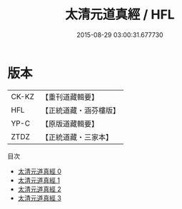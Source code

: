 #+TITLE: 太清元道真經 / HFL

#+DATE: 2015-08-29 03:00:31.677730
* 版本
 |     CK-KZ|【重刊道藏輯要】|
 |       HFL|【正統道藏・涵芬樓版】|
 |      YP-C|【原版道藏輯要】|
 |      ZTDZ|【正統道藏・三家本】|
目次
 - [[file:KR5g0232_000.txt][太清元道真經 0]]
 - [[file:KR5g0232_001.txt][太清元道真經 1]]
 - [[file:KR5g0232_002.txt][太清元道真經 2]]
 - [[file:KR5g0232_003.txt][太清元道真經 3]]
